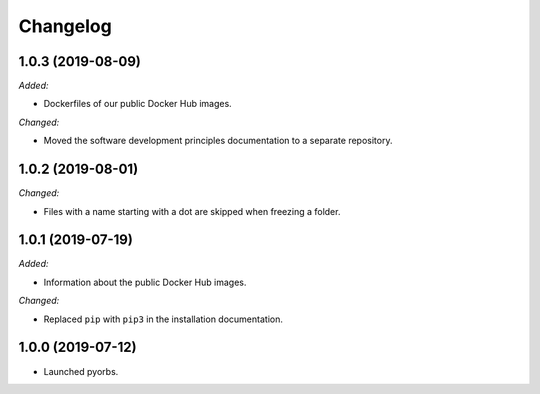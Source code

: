Changelog
=========

1.0.3 (2019-08-09)
------------------
*Added:*

- Dockerfiles of our public Docker Hub images.

*Changed:*

- Moved the software development principles documentation to a separate repository.

1.0.2 (2019-08-01)
------------------
*Changed:*

- Files with a name starting with a dot are skipped when freezing a folder.

1.0.1 (2019-07-19)
------------------
*Added:*

- Information about the public Docker Hub images.

*Changed:*

- Replaced ``pip`` with ``pip3`` in the installation documentation.

1.0.0 (2019-07-12)
------------------
- Launched pyorbs.
